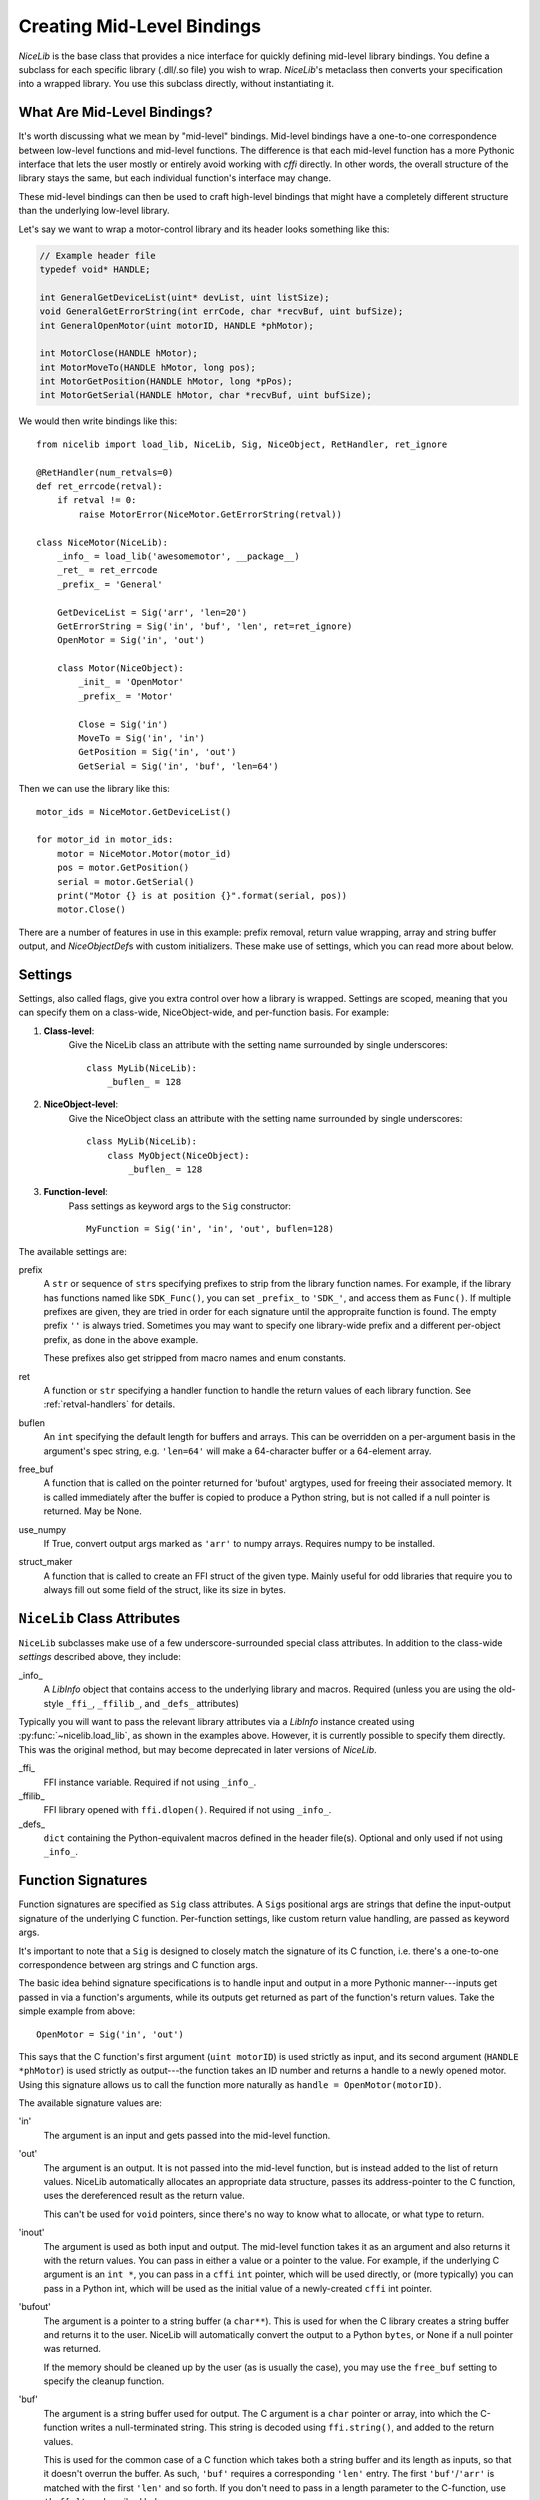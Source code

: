 Creating Mid-Level Bindings
===========================

`NiceLib` is the base class that provides a nice interface for quickly defining mid-level library bindings. You define a subclass for each specific library (.dll/.so file) you wish to wrap. `NiceLib`'s metaclass then converts your specification into a wrapped library. You use this subclass directly, without instantiating it.

What Are Mid-Level Bindings?
----------------------------
It's worth discussing what we mean by "mid-level" bindings. Mid-level bindings have a one-to-one correspondence between low-level functions and mid-level functions. The difference is that each mid-level function has a more Pythonic interface that lets the user mostly or entirely avoid working with `cffi` directly. In other words, the overall structure of the library stays the same, but each individual function's interface may change.

These mid-level bindings can then be used to craft high-level bindings that might have a completely different structure than the underlying low-level library.

Let's say we want to wrap a motor-control library and its header looks something like this:

.. code-block:: c

    // Example header file
    typedef void* HANDLE;

    int GeneralGetDeviceList(uint* devList, uint listSize);
    void GeneralGetErrorString(int errCode, char *recvBuf, uint bufSize);
    int GeneralOpenMotor(uint motorID, HANDLE *phMotor);

    int MotorClose(HANDLE hMotor);
    int MotorMoveTo(HANDLE hMotor, long pos);
    int MotorGetPosition(HANDLE hMotor, long *pPos);
    int MotorGetSerial(HANDLE hMotor, char *recvBuf, uint bufSize);


We would then write bindings like this::

    from nicelib import load_lib, NiceLib, Sig, NiceObject, RetHandler, ret_ignore

    @RetHandler(num_retvals=0)
    def ret_errcode(retval):
        if retval != 0:
            raise MotorError(NiceMotor.GetErrorString(retval))

    class NiceMotor(NiceLib):
        _info_ = load_lib('awesomemotor', __package__)
        _ret_ = ret_errcode
        _prefix_ = 'General'

        GetDeviceList = Sig('arr', 'len=20')
        GetErrorString = Sig('in', 'buf', 'len', ret=ret_ignore)
        OpenMotor = Sig('in', 'out')

        class Motor(NiceObject):
            _init_ = 'OpenMotor'
            _prefix_ = 'Motor'

            Close = Sig('in')
            MoveTo = Sig('in', 'in')
            GetPosition = Sig('in', 'out')
            GetSerial = Sig('in', 'buf', 'len=64')

Then we can use the library like this::

    motor_ids = NiceMotor.GetDeviceList()

    for motor_id in motor_ids:
        motor = NiceMotor.Motor(motor_id)
        pos = motor.GetPosition()
        serial = motor.GetSerial()
        print("Motor {} is at position {}".format(serial, pos))
        motor.Close()

There are a number of features in use in this example: prefix removal, return value wrapping, array and string buffer output, and `NiceObjectDef`\s with custom initializers. These make use of settings, which you can read more about below.


.. _settings:

Settings
--------
Settings, also called flags, give you extra control over how a library is wrapped. Settings are scoped, meaning that you can specify them on a class-wide, NiceObject-wide, and per-function basis. For example:

1. **Class-level**:
    Give the NiceLib class an attribute with the setting name surrounded by single underscores::
    
      class MyLib(NiceLib):
          _buflen_ = 128

2. **NiceObject-level**: 
    Give the NiceObject class an attribute with the setting name surrounded by single underscores::

      class MyLib(NiceLib):
          class MyObject(NiceObject):
              _buflen_ = 128

3. **Function-level**:
    Pass settings as keyword args to the ``Sig`` constructor::

      MyFunction = Sig('in', 'in', 'out', buflen=128)


The available settings are:

prefix
    A ``str`` or sequence of ``str``\s specifying prefixes to strip from the library function names. For example, if the library has functions named like ``SDK_Func()``, you can set ``_prefix_`` to ``'SDK_'``, and access them as ``Func()``. If multiple prefixes are given, they are tried in order for each signature until the appropraite function is found. The empty prefix ``''`` is always tried. Sometimes you may want to specify one library-wide prefix and a different per-object prefix, as done in the above example.

    These prefixes also get stripped from macro names and enum constants.

ret
    A function or ``str`` specifying a handler function to handle the return values of each library function. See :ref:`retval-handlers` for details.

buflen
    An ``int`` specifying the default length for buffers and arrays. This can be overridden on a per-argument basis in the argument's spec string, e.g. ``'len=64'`` will make a 64-character buffer or a 64-element array.

free_buf
    A function that is called on the pointer returned for 'bufout' argtypes, used for freeing their associated memory. It is called immediately after the buffer is copied to produce a Python string, but is not called if a null pointer is returned. May be None.

use_numpy
    If True, convert output args marked as ``'arr'`` to numpy arrays. Requires numpy to be installed.

struct_maker
    A function that is called to create an FFI struct of the given type. Mainly useful for odd libraries that require you to always fill out some field of the struct, like its size in bytes.


``NiceLib`` Class Attributes
----------------------------
``NiceLib`` subclasses make use of a few underscore-surrounded special class attributes. In addition to the class-wide *settings* described above, they include:

_info_
    A `LibInfo` object that contains access to the underlying library and macros. Required (unless you are using the old-style ``_ffi_``, ``_ffilib_``, and ``_defs_`` attributes)

Typically you will want to pass the relevant library attributes via a `LibInfo` instance created using :py:func:`~nicelib.load_lib`, as shown in the examples above. However, it is currently possible to specify them directly. This was the original method, but may become deprecated in later versions of `NiceLib`.

_ffi_
    FFI instance variable. Required if not using ``_info_``.

_ffilib_
    FFI library opened with ``ffi.dlopen()``. Required if not using ``_info_``.

_defs_
    ``dict`` containing the Python-equivalent macros defined in the header file(s). Optional and only used if not using ``_info_``.


Function Signatures
-------------------

Function signatures are specified as ``Sig`` class attributes. A ``Sig``\s positional args are strings that define the input-output signature of the underlying C function. Per-function settings, like custom return value handling, are passed as keyword args.

It's important to note that a ``Sig`` is designed to closely match the signature of its C function, i.e. there's a one-to-one correspondence between arg strings and C function args.

The basic idea behind signature specifications is to handle input and output in a more Pythonic manner---inputs get passed in via a function's arguments, while its outputs get returned as part of the function's return values. Take the simple example from above::

    OpenMotor = Sig('in', 'out')

This says that the C function's first argument (``uint motorID``) is used strictly as input, and its second argument (``HANDLE *phMotor``) is used strictly as output---the function takes an ID number and returns a handle to a newly opened motor. Using this signature allows us to call the function more naturally as ``handle = OpenMotor(motorID)``.

The available signature values are:

'in'
    The argument is an input and gets passed into the mid-level function.

'out'
    The argument is an output. It is not passed into the mid-level function, but is instead added to the list of return values. NiceLib automatically allocates an appropriate data structure, passes its address-pointer to the C function, uses the dereferenced result as the return value.

    This can't be used for ``void`` pointers, since there's no way to know what to allocate, or what type to return.

'inout'
    The argument is used as both input and output. The mid-level function takes it as an argument and also returns it with the return values. You can pass in either a value or a pointer to the value. For example, if the underlying C argument is an ``int *``, you can pass in a ``cffi`` ``int`` pointer, which will be used directly, or (more typically) you can pass in a Python int, which will be used as the initial value of a newly-created ``cffi`` int pointer.

'bufout'
    The argument is a pointer to a string buffer (a ``char**``). This is used for when the C library creates a string buffer and returns it to the user. NiceLib will automatically convert the output to a Python ``bytes``, or None if a null pointer was returned.

    If the memory should be cleaned up by the user (as is usually the case), you may use the ``free_buf`` setting to specify the cleanup function.

'buf'
    The argument is a string buffer used for output. The C argument is a ``char`` pointer or array, into which the C-function writes a null-terminated string. This string is decoded using ``ffi.string()``, and added to the return values.

    This is used for the common case of a C function which takes both a string buffer and its length as inputs, so that it doesn't overrun the buffer. As such, ``'buf'`` requires a corresponding ``'len'`` entry. The first ``'buf'``/``'arr'`` is matched with the first ``'len'`` and so forth. If you don't need to pass in a length parameter to the C-function, use ``'buf[n]'`` as described below.

    NiceLib will automatically create the buffer and pass it and the length parameter to the C-function. You simply receive the ``bytes``.

'buf[n]'
    The same as ``'buf'``, but does not have a matching ``'len'``. Because of this, the buffer length is specified directly as an int. For example, a 20-char buffer would be ``'buf[20]'``.

'arr'
    The same as ``'buf'``, but does not call ``ffi.string()`` on the returned value. Used e.g. for ``int`` arrays.

'arr[n]'
    The same as ``'buf[n]'``, but does not call ``ffi.string()`` on the returned value. Used e.g. for ``int`` arrays.

'len'
    The length of the buffer being passed to the C-function. See ``'buf'`` for more info. This will use the length given by the innermost ``buflen`` setting.
    
'len=n'
    The same as ``'len'``, but with an overridden length. For example, ``'len=32'`` would allocate a buffer or array of length 32, regardless of what ``buflen`` is.

'len=in'
    Similar to ``'len=n'``, except the mid-level function takes an input argument which is an ``int`` specifying the size of buffer that should be allocated for that invocation.

'ignore'
    Ignore the argument, passing in 0 or NULL, depending on the arg type. This is useful for functions with "reserved" arguments which don't do anything.


.. _retval-handlers:

Return Value Handlers
---------------------
``RetHandler``\s, which specify functions to handle the return values of each library function, are given via the ``ret`` flag, as mentioned in :ref:`settings`. Return handlers are created by using the ``@RetHandler`` decorator---for example, the built-in ``ret_return`` handler is defined thusly::

    @RetHandler(num_retvals=1)
    def ret_return(retval):
        return retval

``num_retvals`` indicates the number of values that the handler returns, which is often zero. Return handlers can be used to raise exceptions, return values, or even do custom handling based on what args were passed to the function.

A handler function takes the C function's return value---often an error/success code---as its first argument (see below for other optional parameters it may take). If the handler returns a non-None value, it will be appended to the wrapped function's return values.


Builtin Handlers
~~~~~~~~~~~~~~~~
There are two handlers that nicelib defines for convenience:

`ret_return()`
    The default handler. Simply appends the return value to the wrapped function's return values.

`ret_ignore()`
    Ignores the value entirely and does not return it. Useful for ``void`` functions


Injected Parameters
~~~~~~~~~~~~~~~~~~~
Sometimes it may be useful to give a handler more information about the function that was called, like the C parameters it was passed. If you define your handler to take one or more specially-named args, they will be automatically injected for you. These include::

funcargs
    The list of all ``cffi``\-level args (including output args) that were passed to the C function

niceobj
    The `NiceObject` instance whose method was called, or None for a top-level function


NiceObjects
-----------
Often a C library exposes a distinctly object-like interface like the one in our example. Essentially, you have a handle or ID of some resource (a motor in the example), which gets passed as the first argument to a subset of the library's functions. It makes sense to treat these functions as the *methods* of some type of object. NiceLib allows you to define these types of objects by subclassing `NiceObject`.

`NiceObject` class definitions are nested inside your `NiceLib` class definition, and consist of method ``Sig``\s and object-specific settings. When you instantiate a `NiceObject`, the args are passed to the `NiceObject`\'s *initializer*, which returns a handle. This handle is passed as the first parameter to all of the `NiceObject`\'s "methods". This initializer is specified using the `NiceObject`\'s ``_init_`` class attribute, which can be either a function or the name of one of the mid-level functions (as with ``'OpenMotor'`` in the example above). If ``_init_`` is not defined, the args passed to the `NiceObject`\'s constructor are used directly as the handle.

Without using ``_init_``, object construction would look like this::

    handle = MyNiceLib.GetHandle()
    my_obj = MyNiceLib.MyObject(handle)
    my_obj.AwesomeMethod()

But if we use ``_init_``::

    class MyNiceLib(NiceLib):
        [...]
        GetHandle = ('out')

        class MyObject(NiceObject):
            _init_ = 'GetHandle'
            [...]

we can then do this::

    my_obj = MyNiceLib.MyObject()
    my_obj.AwesomeMethod()

and bypass passing around handles at all.


Multi-value handles
~~~~~~~~~~~~~~~~~~~
Usually an object will have only a single value as its handle, like an ID. In the unusual case that you have functions which take more than one value which act as a collective 'handle', you should specify this number as ``_n_handles_`` in your `NiceObject` subclass.


Auto-Generating Bindings
------------------------
If nicelib is able to parse your library's headers successfully, you can generate a convenient binding skeleton using `generate_bindings()`.
